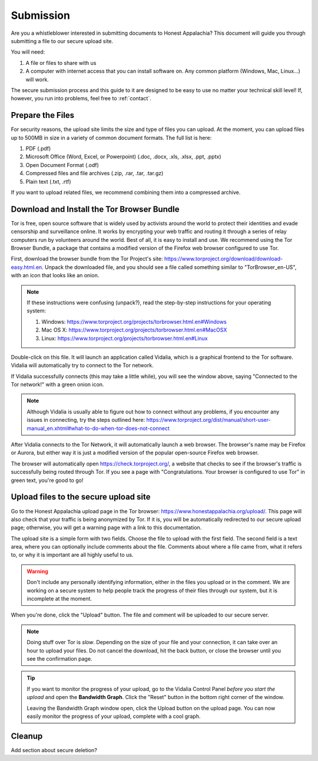 .. _submission:

==========
Submission
==========

Are you a whistleblower interested in submitting documents to Honest Appalachia? This document will guide you through submitting a file to our secure upload site.

You will need:

1.  A file or files to share with us
2.  A computer with internet access that you can install software on. Any common platform (Windows, Mac, Linux...) will work.

The secure submission process and this guide to it are designed to be easy to use no matter your technical skill level! If, however, you run into problems, feel free to :ref:`contact`.

Prepare the Files
-------------------

For security reasons, the upload site limits the size and type of files you can upload. At the moment, you can upload files up to 500MB in size in a variety of common document formats. The full list is here:

1.  PDF (.pdf)
2.  Microsoft Office (Word, Excel, or Powerpoint) (.doc, .docx, .xls, .xlsx, .ppt, .pptx)
3.  Open Document Format (.odf)
4.  Compressed files and file archives (.zip, .rar, .tar, .tar.gz)
5.  Plain text (.txt, .rtf)

If you want to upload related files, we recommend combining them into a compressed archive.

Download and Install the Tor Browser Bundle
-------------------------------------------

Tor is free, open source software that is widely used by activists around the world to protect their identities and evade censorship and surveillance online. It works by encrypting your web traffic and routing it through a series of relay computers run by volunteers around the world. Best of all, it is easy to install and use. We recommend using the Tor Browser Bundle, a package that contains a modified version of the Firefox web browser configured to use Tor. 

First, download the browser bundle from the Tor Project's site: https://www.torproject.org/download/download-easy.html.en. Unpack the downloaded file, and you should see a file called something similar to "TorBrowser_en-US", with an icon that looks like an onion.

..  image:: images/TorBrowserBundleIconsMac.png
    :align: center

..  note::
    If these instructions were confusing (unpack?), read the step-by-step instructions for your operating system:

    1.  Windows: https://www.torproject.org/projects/torbrowser.html.en#Windows
    2.  Mac OS X: https://www.torproject.org/projects/torbrowser.html.en#MacOSX
    3.  Linux: https://www.torproject.org/projects/torbrowser.html.en#Linux

Double-click on this file. It will launch an application called Vidalia, which is a graphical frontend to the Tor software. Vidalia will automatically try to connect to the Tor network.

..  image:: images/VidaliaControlPanelMac.png
    :align: center

If Vidalia successfully connects (this may take a little while), you will see the window above, saying "Connected to the Tor network!" with a green onion icon.

..  note::
    Although Vidalia is usually able to figure out how to connect without any problems, if you encounter any issues in connecting, try the steps outlined here: https://www.torproject.org/dist/manual/short-user-manual_en.xhtml#what-to-do-when-tor-does-not-connect

After Vidalia connects to the Tor Network, it will automatically launch a web browser. The browser's name may be Firefox or Aurora, but either way it is just a modified version of the popular open-source Firefox web browser.

..  image:: images/AuroraFirefoxDockMac.png
    :align: center

The browser will automatically open https://check.torproject.org/, a website that checks to see if the browser's traffic is successfully being routed through Tor. If you see a page with "Congratulations. Your browser is configured to use Tor" in green text, you're good to go!

..  image:: images/TorBrowserCheckMac.png
    :align: center

Upload files to the secure upload site
--------------------------------------

Go to the Honest Appalachia upload page in the Tor browser: https://www.honestappalachia.org/upload/. This page will also check that your traffic is being anonymized by Tor. If it is, you will be automatically redirected to our secure upload page; otherwise, you will get a warning page with a link to this documentation.

The upload site is a simple form with two fields. Choose the file to upload with the first field. The second field is a text area, where you can optionally include comments about the file. Comments about where a file came from, what it refers to, or why it is important are all highly useful to us. 

..  warning::
    Don't include any personally identifying information, either in the files you upload or in the comment. We are working on a secure system to help people track the progress of their files through our system, but it is incomplete at the moment.

When you're done, click the "Upload" button. The file and comment will be uploaded to our secure server. 

..  note::
    Doing stuff over Tor is *slow*. Depending on the size of your file and your connection, it can take over an hour to upload your files. Do not cancel the download, hit the back button, or close the browser until you see the confirmation page. 

..  tip::
    If you want to monitor the progress of your upload, go to the Vidalia Control Panel *before you start the upload* and open the **Bandwidth Graph**. Click the "Reset" button in the bottom right corner of the window.

    ..  image:: images/VidaliaTorBandwithUsageMac.png
        :align: center

    Leaving the Bandwidth Graph window open, click the Upload button on the upload page. You can now easily monitor the progress of your upload, complete with a cool graph.

Cleanup
-------

Add section about secure deletion?
